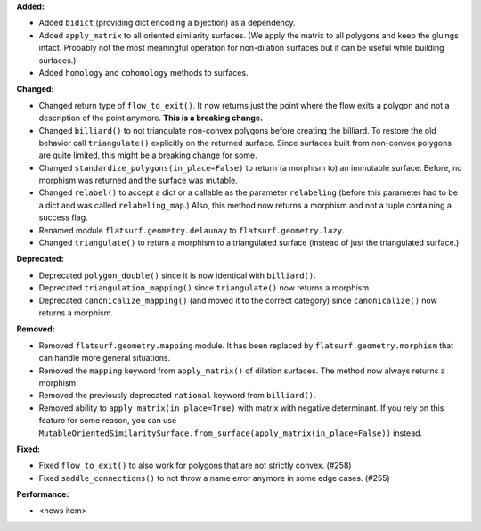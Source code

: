 **Added:**

* Added ``bidict`` (providing dict encoding a bijection) as a dependency.

* Added ``apply_matrix`` to all oriented similarity surfaces. (We apply the matrix to all polygons and keep the gluings intact. Probably not the most meaningful operation for non-dilation surfaces but it can be useful while building surfaces.)

* Added ``homology`` and ``cohomology`` methods to surfaces.

**Changed:**

* Changed return type of ``flow_to_exit()``. It now returns just the point where the flow exits a polygon and not a description of the point anymore. **This is a breaking change.**

* Changed ``billiard()`` to not triangulate non-convex polygons before creating the billiard. To restore the old behavior call ``triangulate()`` explicitly on the returned surface. Since surfaces built from non-convex polygons are quite limited, this might be a breaking change for some.

* Changed ``standardize_polygons(in_place=False)`` to return (a morphism to) an immutable surface. Before, no morphism was returned and the surface was mutable.

* Changed ``relabel()`` to accept a dict or a callable as the parameter ``relabeling`` (before this parameter had to be a dict and was called ``relabeling_map``.) Also, this method now returns a morphism and not a tuple containing a success flag.

* Renamed module ``flatsurf.geometry.delaunay`` to ``flatsurf.geometry.lazy``.

* Changed ``triangulate()`` to return a morphism to a triangulated surface (instead of just the triangulated surface.)

**Deprecated:**

* Deprecated ``polygon_double()`` since it is now identical with ``billiard()``.

* Deprecated ``triangulation_mapping()`` since ``triangulate()`` now returns a morphism.

* Deprecated ``canonicalize_mapping()`` (and moved it to the correct category) since ``canonicalize()`` now returns a morphism.

**Removed:**

* Removed ``flatsurf.geometry.mapping`` module. It has been replaced by ``flatsurf.geometry.morphism`` that can handle more general situations.

* Removed the ``mapping`` keyword from ``apply_matrix()`` of dilation surfaces. The method now always returns a morphism.

* Removed the previously deprecated ``rational`` keyword from ``billiard()``.

* Removed ability to ``apply_matrix(in_place=True)`` with matrix with negative determinant. If you rely on this feature for some reason, you can use ``MutableOrientedSimilaritySurface.from_surface(apply_matrix(in_place=False))`` instead.

**Fixed:**

* Fixed ``flow_to_exit()`` to also work for polygons that are not strictly convex. (#258)

* Fixed ``saddle_connections()`` to not throw a name error anymore in some edge cases. (#255)

**Performance:**

* <news item>
